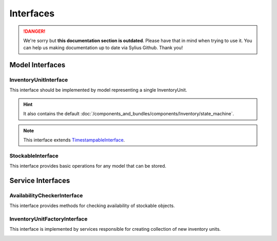 .. rst-class:: outdated

Interfaces
==========

.. danger::

   We're sorry but **this documentation section is outdated**. Please have that in mind when trying to use it.
   You can help us making documentation up to date via Sylius Github. Thank you!

Model Interfaces
----------------

.. _component_inventory_model_inventory-unit-interface:

InventoryUnitInterface
~~~~~~~~~~~~~~~~~~~~~~

This interface should be implemented by model representing a single InventoryUnit.

.. hint::
    It also contains the default :doc:`/components_and_bundles/components/Inventory/state_machine`.

.. note::
    This interface extends `TimestampableInterface <https://github.com/Sylius/SyliusResourceBundle/blob/master/src/Component/Model/TimestampableInterface.php>`_.

.. _component_inventory_model_stockable-interface:

StockableInterface
~~~~~~~~~~~~~~~~~~

This interface provides basic operations for any model that can be stored.

Service Interfaces
------------------

.. _component_inventory_checker_availability-checker-interface:

AvailabilityCheckerInterface
~~~~~~~~~~~~~~~~~~~~~~~~~~~~

This interface provides methods for checking availability of stockable objects.

.. _component_inventory_factory_inventory-unit-factory-interface:

InventoryUnitFactoryInterface
~~~~~~~~~~~~~~~~~~~~~~~~~~~~~

This interface is implemented by services responsible for creating collection of new inventory units.

.. _component_inventory_operator_inventory-operator-interface:
